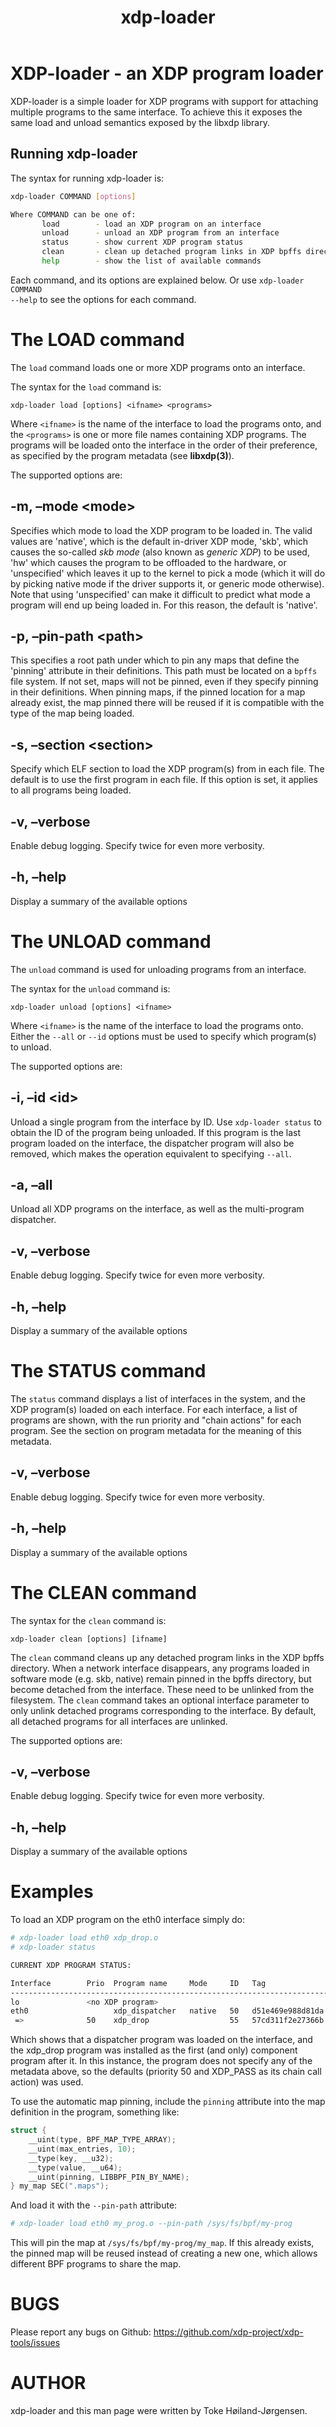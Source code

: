 #+EXPORT_FILE_NAME: xdp-loader
#+TITLE: xdp-loader
#+OPTIONS: ^:nil
#+MAN_CLASS_OPTIONS: :section-id "8\" \"DATE\" \"VERSION\" \"XDP program loader"
# This file serves both as a README on github, and as the source for the man
# page; the latter through the org-mode man page export support.
# .
# To export the man page, simply use the org-mode exporter; (require 'ox-man) if
# it's not available. There's also a Makefile rule to export it.

* XDP-loader - an XDP program loader

XDP-loader is a simple loader for XDP programs with support for attaching
multiple programs to the same interface. To achieve this it exposes the same
load and unload semantics exposed by the libxdp library.


** Running xdp-loader
The syntax for running xdp-loader is:

#+begin_src sh
xdp-loader COMMAND [options]

Where COMMAND can be one of:
       load        - load an XDP program on an interface
       unload      - unload an XDP program from an interface
       status      - show current XDP program status
       clean       - clean up detached program links in XDP bpffs directory
       help        - show the list of available commands
#+end_src

Each command, and its options are explained below. Or use =xdp-loader COMMAND
--help= to see the options for each command.

* The LOAD command
The =load= command loads one or more XDP programs onto an interface.

The syntax for the =load= command is:

=xdp-loader load [options] <ifname> <programs>=

Where =<ifname>= is the name of the interface to load the programs onto, and the
=<programs>= is one or more file names containing XDP programs. The programs
will be loaded onto the interface in the order of their preference, as
specified by the program metadata (see *libxdp(3)*).

The supported options are:

** -m, --mode <mode>
Specifies which mode to load the XDP program to be loaded in. The valid values
are 'native', which is the default in-driver XDP mode, 'skb', which causes the
so-called /skb mode/ (also known as /generic XDP/) to be used, 'hw' which causes
the program to be offloaded to the hardware, or 'unspecified' which leaves it up
to the kernel to pick a mode (which it will do by picking native mode if the
driver supports it, or generic mode otherwise). Note that using 'unspecified'
can make it difficult to predict what mode a program will end up being loaded
in. For this reason, the default is 'native'.

** -p, --pin-path <path>
This specifies a root path under which to pin any maps that define the 'pinning'
attribute in their definitions. This path must be located on a =bpffs= file
system. If not set, maps will not be pinned, even if they specify pinning in
their definitions. When pinning maps, if the pinned location for a map already
exist, the map pinned there will be reused if it is compatible with the type of
the map being loaded.

** -s, --section <section>
Specify which ELF section to load the XDP program(s) from in each file. The
default is to use the first program in each file. If this option is set, it
applies to all programs being loaded.

** -v, --verbose
Enable debug logging. Specify twice for even more verbosity.

** -h, --help
Display a summary of the available options

* The UNLOAD command
The =unload= command is used for unloading programs from an interface.

The syntax for the =unload= command is:

=xdp-loader unload [options] <ifname>=

Where =<ifname>= is the name of the interface to load the programs onto. Either
the =--all= or =--id= options must be used to specify which program(s) to unload.

The supported options are:

** -i, --id <id>
Unload a single program from the interface by ID. Use =xdp-loader status= to
obtain the ID of the program being unloaded. If this program is the last program
loaded on the interface, the dispatcher program will also be removed, which
makes the operation equivalent to specifying =--all=.

** -a, --all
Unload all XDP programs on the interface, as well as the multi-program
dispatcher.

** -v, --verbose
Enable debug logging. Specify twice for even more verbosity.

** -h, --help
Display a summary of the available options

* The STATUS command
The =status= command displays a list of interfaces in the system, and the XDP
program(s) loaded on each interface. For each interface, a list of programs are
shown, with the run priority and "chain actions" for each program. See the
section on program metadata for the meaning of this metadata.

** -v, --verbose
Enable debug logging. Specify twice for even more verbosity.

** -h, --help
Display a summary of the available options

* The CLEAN command

The syntax for the =clean= command is:

=xdp-loader clean [options] [ifname]=

The =clean= command cleans up any detached program links in the XDP bpffs
directory.  When a network interface disappears, any programs loaded in software
mode (e.g. skb, native) remain pinned in the bpffs directory, but become
detached from the interface. These need to be unlinked from the filesystem. The
=clean= command takes an optional interface parameter to only unlink detached
programs corresponding to the interface.  By default, all detached programs for
all interfaces are unlinked.

The supported options are:

** -v, --verbose
Enable debug logging. Specify twice for even more verbosity.

** -h, --help
Display a summary of the available options

* Examples

To load an XDP program on the eth0 interface simply do:

#+begin_src sh
# xdp-loader load eth0 xdp_drop.o
# xdp-loader status

CURRENT XDP PROGRAM STATUS:

Interface        Prio  Program name     Mode     ID   Tag               Chain actions
-------------------------------------------------------------------------------------
lo               <no XDP program>
eth0                   xdp_dispatcher   native   50   d51e469e988d81da
 =>              50    xdp_drop                  55   57cd311f2e27366b  XDP_PASS

#+end_src

Which shows that a dispatcher program was loaded on the interface, and the
xdp_drop program was installed as the first (and only) component program after
it. In this instance, the program does not specify any of the metadata above, so
the defaults (priority 50 and XDP_PASS as its chain call action) was used.

To use the automatic map pinning, include the =pinning= attribute into the map
definition in the program, something like:

#+begin_src c
struct {
	__uint(type, BPF_MAP_TYPE_ARRAY);
	__uint(max_entries, 10);
	__type(key, __u32);
	__type(value, __u64);
	__uint(pinning, LIBBPF_PIN_BY_NAME);
} my_map SEC(".maps");
#+end_src

And load it with the =--pin-path= attribute:

#+begin_src sh
# xdp-loader load eth0 my_prog.o --pin-path /sys/fs/bpf/my-prog
#+end_src

This will pin the map at =/sys/fs/bpf/my-prog/my_map=. If this already exists,
the pinned map will be reused instead of creating a new one, which allows
different BPF programs to share the map.

* BUGS

Please report any bugs on Github: https://github.com/xdp-project/xdp-tools/issues

* AUTHOR

xdp-loader and this man page were written by Toke Høiland-Jørgensen.
